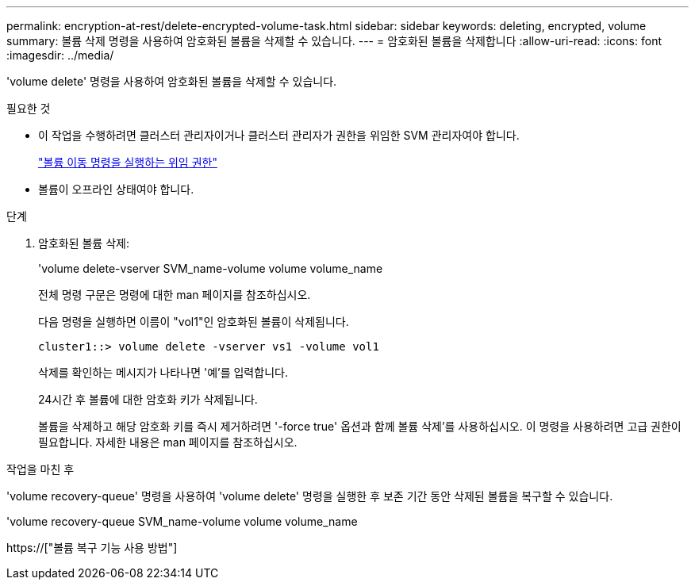 ---
permalink: encryption-at-rest/delete-encrypted-volume-task.html 
sidebar: sidebar 
keywords: deleting, encrypted, volume 
summary: 볼륨 삭제 명령을 사용하여 암호화된 볼륨을 삭제할 수 있습니다. 
---
= 암호화된 볼륨을 삭제합니다
:allow-uri-read: 
:icons: font
:imagesdir: ../media/


[role="lead"]
'volume delete' 명령을 사용하여 암호화된 볼륨을 삭제할 수 있습니다.

.필요한 것
* 이 작업을 수행하려면 클러스터 관리자이거나 클러스터 관리자가 권한을 위임한 SVM 관리자여야 합니다.
+
link:delegate-volume-encryption-svm-administrator-task.html["볼륨 이동 명령을 실행하는 위임 권한"]

* 볼륨이 오프라인 상태여야 합니다.


.단계
. 암호화된 볼륨 삭제:
+
'volume delete-vserver SVM_name-volume volume volume_name

+
전체 명령 구문은 명령에 대한 man 페이지를 참조하십시오.

+
다음 명령을 실행하면 이름이 "vol1"인 암호화된 볼륨이 삭제됩니다.

+
[listing]
----
cluster1::> volume delete -vserver vs1 -volume vol1
----
+
삭제를 확인하는 메시지가 나타나면 '예'를 입력합니다.

+
24시간 후 볼륨에 대한 암호화 키가 삭제됩니다.

+
볼륨을 삭제하고 해당 암호화 키를 즉시 제거하려면 '-force true' 옵션과 함께 볼륨 삭제'를 사용하십시오. 이 명령을 사용하려면 고급 권한이 필요합니다. 자세한 내용은 man 페이지를 참조하십시오.



.작업을 마친 후
'volume recovery-queue' 명령을 사용하여 'volume delete' 명령을 실행한 후 보존 기간 동안 삭제된 볼륨을 복구할 수 있습니다.

'volume recovery-queue SVM_name-volume volume volume_name

https://["볼륨 복구 기능 사용 방법"]
